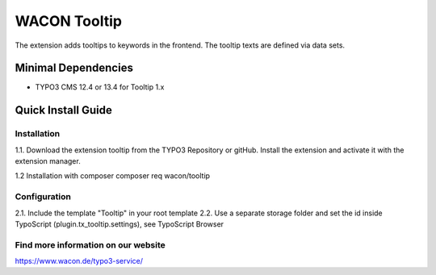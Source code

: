 ==================================================
WACON Tooltip
==================================================

The extension adds tooltips to keywords in the frontend. The tooltip texts are defined via data sets.

Minimal Dependencies
====================
* TYPO3 CMS 12.4 or 13.4 for Tooltip 1.x


Quick Install Guide
===================

Installation 
--------------------------------------------

1.1. Download the extension tooltip from the TYPO3 Repository or gitHub. Install the extension and activate it with the extension manager.

1.2 Installation with composer
composer req wacon/tooltip

Configuration
--------------------------------------------

2.1. Include the template "Tooltip" in your root template
2.2. Use a separate storage folder and set the id inside TypoScript (plugin.tx_tooltip.settings), see TypoScript Browser


Find more information on our website
-------

https://www.wacon.de/typo3-service/